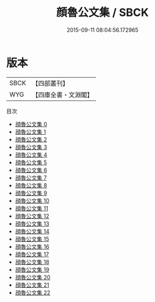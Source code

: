 #+TITLE: 顔魯公文集 / SBCK

#+DATE: 2015-09-11 08:04:56.172965
* 版本
 |      SBCK|【四部叢刊】  |
 |       WYG|【四庫全書・文淵閣】|
目次
 - [[file:KR4c0028_000.txt][顔魯公文集 0]]
 - [[file:KR4c0028_001.txt][顔魯公文集 1]]
 - [[file:KR4c0028_002.txt][顔魯公文集 2]]
 - [[file:KR4c0028_003.txt][顔魯公文集 3]]
 - [[file:KR4c0028_004.txt][顔魯公文集 4]]
 - [[file:KR4c0028_005.txt][顔魯公文集 5]]
 - [[file:KR4c0028_006.txt][顔魯公文集 6]]
 - [[file:KR4c0028_007.txt][顔魯公文集 7]]
 - [[file:KR4c0028_008.txt][顔魯公文集 8]]
 - [[file:KR4c0028_009.txt][顔魯公文集 9]]
 - [[file:KR4c0028_010.txt][顔魯公文集 10]]
 - [[file:KR4c0028_011.txt][顔魯公文集 11]]
 - [[file:KR4c0028_012.txt][顔魯公文集 12]]
 - [[file:KR4c0028_013.txt][顔魯公文集 13]]
 - [[file:KR4c0028_014.txt][顔魯公文集 14]]
 - [[file:KR4c0028_015.txt][顔魯公文集 15]]
 - [[file:KR4c0028_016.txt][顔魯公文集 16]]
 - [[file:KR4c0028_017.txt][顔魯公文集 17]]
 - [[file:KR4c0028_018.txt][顔魯公文集 18]]
 - [[file:KR4c0028_019.txt][顔魯公文集 19]]
 - [[file:KR4c0028_020.txt][顔魯公文集 20]]
 - [[file:KR4c0028_021.txt][顔魯公文集 21]]
 - [[file:KR4c0028_022.txt][顔魯公文集 22]]
